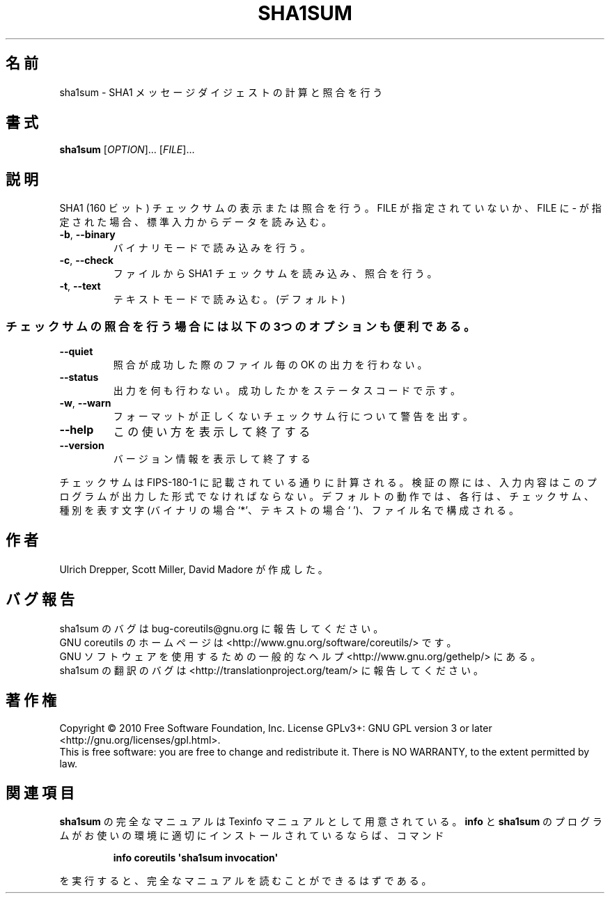 .\" DO NOT MODIFY THIS FILE!  It was generated by help2man 1.35.
.\"*******************************************************************
.\"
.\" This file was generated with po4a. Translate the source file.
.\"
.\"*******************************************************************
.TH SHA1SUM 1 "April 2010" "GNU coreutils 8.5" ユーザーコマンド
.SH 名前
sha1sum \- SHA1 メッセージダイジェストの計算と照合を行う
.SH 書式
\fBsha1sum\fP [\fIOPTION\fP]... [\fIFILE\fP]...
.SH 説明
.\" Add any additional description here
.PP
SHA1 (160 ビット) チェックサムの表示または照合を行う。
FILE が指定されていないか、FILE に \- が指定された場合、
標準入力からデータを読み込む。
.TP 
\fB\-b\fP, \fB\-\-binary\fP
バイナリモードで読み込みを行う。
.TP 
\fB\-c\fP, \fB\-\-check\fP
ファイルから SHA1 チェックサムを読み込み、照合を行う。
.TP 
\fB\-t\fP, \fB\-\-text\fP
テキストモードで読み込む。(デフォルト)
.SS チェックサムの照合を行う場合には以下の3つのオプションも便利である。
.TP 
\fB\-\-quiet\fP
照合が成功した際のファイル毎の OK の出力を行わない。
.TP 
\fB\-\-status\fP
出力を何も行わない。成功したかをステータスコードで示す。
.TP 
\fB\-w\fP, \fB\-\-warn\fP
フォーマットが正しくないチェックサム行について警告を出す。
.TP 
\fB\-\-help\fP
この使い方を表示して終了する
.TP 
\fB\-\-version\fP
バージョン情報を表示して終了する
.PP
チェックサムは FIPS\-180\-1 に記載されている通りに計算される。
検証の際には、入力内容はこのプログラムが出力した形式でなければならない。
デフォルトの動作では、各行は、チェックサム、種別を表す文字 (バイナリの場合 `*'、
テキストの場合 ` ')、ファイル名で構成される。
.SH 作者
Ulrich Drepper, Scott Miller, David Madore が作成した。
.SH バグ報告
sha1sum のバグは bug\-coreutils@gnu.org に報告してください。
.br
GNU coreutils のホームページは <http://www.gnu.org/software/coreutils/> です。
.br
GNU ソフトウェアを使用するための一般的なヘルプ <http://www.gnu.org/gethelp/> にある。
.br
sha1sum の翻訳のバグは <http://translationproject.org/team/> に報告してください。
.SH 著作権
Copyright \(co 2010 Free Software Foundation, Inc.  License GPLv3+: GNU GPL
version 3 or later <http://gnu.org/licenses/gpl.html>.
.br
This is free software: you are free to change and redistribute it.  There is
NO WARRANTY, to the extent permitted by law.
.SH 関連項目
\fBsha1sum\fP の完全なマニュアルは Texinfo マニュアルとして用意されている。
\fBinfo\fP と \fBsha1sum\fP のプログラムがお使いの環境に適切にインストールされているならば、
コマンド
.IP
\fBinfo coreutils \(aqsha1sum invocation\(aq\fP
.PP
を実行すると、完全なマニュアルを読むことができるはずである。
